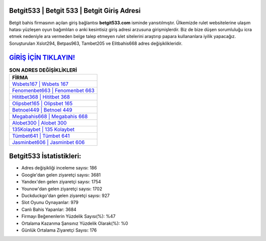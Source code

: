 ﻿Betgit533 | Betgit 533 | Betgit Giriş Adresi
===================================

.. image:: images/betgit-giris.jpg
   :width: 600
   
Betgit bahis firmasının açılan giriş bağlantısı **betgit533.com** isminde yansıtılmıştır. Ülkemizde rulet websitelerine ulaşım hatası yüzleşen oyun bağımlıları o anki kesintisiz giriş adresi arzusuna girişmişlerdir. Biz de bize düşen sorumluluğu icra etmek nedeniyle ara vermeden belge talep etmeyen rulet sitelerini araştırıp papara kullananlara iyilik yapacağız. Soruşturulan Xslot294, Betpas963, Tambet205 ve Elitbahis668 adres değişiklikleridir.

`GİRİŞ İÇİN TIKLAYIN! <https://uclck.me/gonow>`_
==============

.. list-table:: **SON ADRES DEĞİŞİKLİKLERİ**
   :widths: 100
   :header-rows: 1

   * - FİRMA
   * - `Wsbets167 | Wsbets 167 <wsbets167-wsbets-167-wsbets-giris-adresi.html>`_
   * - `Fenomenbet663 | Fenomenbet 663 <fenomenbet663-fenomenbet-663-fenomenbet-giris-adresi.html>`_
   * - `Hititbet368 | Hititbet 368 <hititbet368-hititbet-368-hititbet-giris-adresi.html>`_	 
   * - `Olipsbet165 | Olipsbet 165 <olipsbet165-olipsbet-165-olipsbet-giris-adresi.html>`_	 
   * - `Betnoel449 | Betnoel 449 <betnoel449-betnoel-449-betnoel-giris-adresi.html>`_ 
   * - `Megabahis668 | Megabahis 668 <megabahis668-megabahis-668-megabahis-giris-adresi.html>`_
   * - `Alobet300 | Alobet 300 <alobet300-alobet-300-alobet-giris-adresi.html>`_	 
   * - `135Kolaybet | 135 Kolaybet <135kolaybet-135-kolaybet-kolaybet-giris-adresi.html>`_
   * - `Tümbet641 | Tümbet 641 <tumbet641-tumbet-641-tumbet-giris-adresi.html>`_
   * - `Jasminbet606 | Jasminbet 606 <jasminbet606-jasminbet-606-jasminbet-giris-adresi.html>`_
	 
Betgit533 İstatistikleri:
===================================	 
* Adres değişikliği inceleme sayısı: 186
* Google'dan gelen ziyaretçi sayısı: 3681
* Yandex'den gelen ziyaretçi sayısı: 1754
* Younow'dan gelen ziyaretçi sayısı: 1702
* Duckduckgo'dan gelen ziyaretçi sayısı: 927
* Slot Oyunu Oynayanlar: 979
* Canlı Bahis Yapanlar: 3684
* Firmayı Beğenenlerin Yüzdelik Sayısı(%): %47
* Ortalama Kazanma Şansınız Yüzdelik Olarak(%): %0
* Günlük Ortalama Ziyaretçi Sayısı: 176
